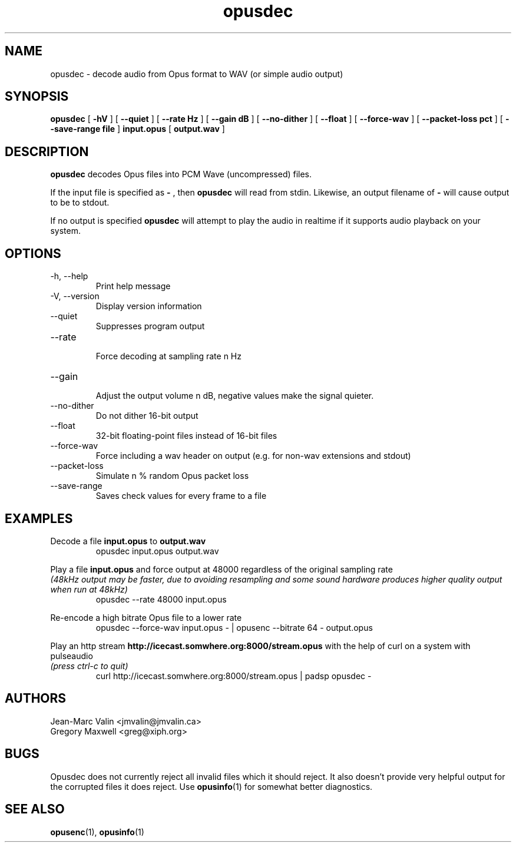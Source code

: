 .\" Process this file with
.\" groff -man -Tascii opusdec.1
.\"
.TH opusdec 1 2012-08-31 "Xiph.Org Foundation" "opus-tools"

.SH NAME
opusdec \- decode audio from Opus format to WAV (or simple audio output)

.SH SYNOPSIS
.B opusdec
[
.B -hV
] [
.B --quiet
] [
.B --rate Hz
] [
.B --gain dB
] [
.B --no-dither
] [
.B --float
] [
.B --force-wav
] [
.B --packet-loss pct
] [
.B --save-range file
]
.B input.opus
[
.B output.wav
]

.SH DESCRIPTION

.B opusdec
decodes Opus files into PCM Wave (uncompressed) files.

If the input file is specified as
.B "-"
, then
.B opusdec
will read from stdin. Likewise, an output filename of
.B "-"
will cause output to be to stdout.

If no output is specified
.B opusdec
will attempt to play the audio in realtime if it supports
audio playback on your system.

.SH "OPTIONS"
.IP "-h, --help"
Print help message
.IP "-V, --version"
Display version information
.IP "--quiet"
Suppresses program output
.IP "--rate"
.br
Force decoding at sampling rate n Hz
.IP "--gain"
.br
Adjust the output volume n dB, negative values make the signal quieter.
.IP "--no-dither"
Do not dither 16-bit output
.IP "--float"
32-bit floating-point files instead of 16-bit files
.IP "--force-wav"
Force including a wav header on output (e.g. for non-wav extensions and stdout)
.IP "--packet-loss"
Simulate n % random Opus packet loss
.IP "--save-range"
Saves check values for every frame to a file

.SH EXAMPLES
Decode a file
.B input.opus
to
.B output.wav
.RS
opusdec input.opus output.wav
.RE

Play a file
.B input.opus
and force output at 48000 regardless of
the original sampling rate
.br
.I (48kHz output may be faster, due to avoiding resampling and some sound hardware produces higher quality output when run at 48kHz)
.RS
opusdec --rate 48000 input.opus
.RE

Re-encode a high bitrate Opus file to a lower rate
.RS
opusdec --force-wav input.opus - | opusenc --bitrate 64 - output.opus
.RE

Play an http stream
.B http://icecast.somwhere.org:8000/stream.opus
with the help of curl on a system with pulseaudio
.br
.I (press ctrl-c to quit)
.RS
curl http://icecast.somwhere.org:8000/stream.opus | padsp opusdec -
.RE

.SH AUTHORS
.br
Jean-Marc Valin <jmvalin@jmvalin.ca>
.br
Gregory Maxwell <greg@xiph.org>

.SH BUGS

Opusdec does not currently reject all invalid files which it should reject.
It also doesn't provide very helpful output for the corrupted files it
does reject. Use \fBopusinfo\fR(1) for somewhat better diagnostics.

.SH SEE ALSO
.BR opusenc (1),
.BR opusinfo (1)
